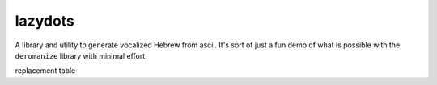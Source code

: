 lazydots
========
A library and utility to generate vocalized Hebrew from ascii. It's sort
of just a fun demo of what is possible with the ``deromanize`` library
with minimal effort.

replacement table

===== =======
ascii  hebrew
=====  ======
'      א
b      ב
v      ב
g      ג
gh     ג
d      ד
dh     ד
h      ה
w      ו
z      ז
H      ח
ch     ח
T      ט
y      י
k      כ
kh     כ
l      ל
m      מ
n      נ
s      ס
`      ע
p      פ
f      פ
q      ק
r      ר
ts     צ
S      שׂ
sh     שׁ
t      ת
th     ת
:       ְ
i       ִ
I       ִי
Iy      ִי
e:      ֱ
e       ֶ
E       ֵ
ey      ֶי
Ey      ֵי
a:      ֲ
a       ַ
A       ָ
o:      ֳ
o       ָ
O       ֹ
Ow     וֹ
u       ֻ
U      וּ
Uw     וּ
.       ּ
<       ֫
^       ֑
=====  ======
